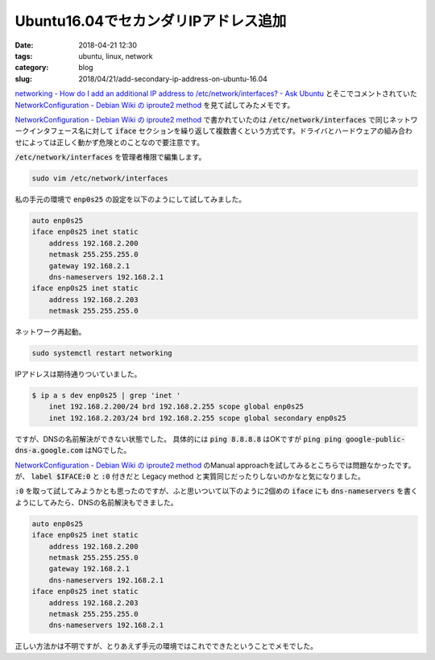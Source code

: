 Ubuntu16.04でセカンダリIPアドレス追加
#####################################

:date: 2018-04-21 12:30
:tags: ubuntu, linux, network
:category: blog
:slug: 2018/04/21/add-secondary-ip-address-on-ubuntu-16.04

`networking - How do I add an additional IP address to /etc/network/interfaces? - Ask Ubuntu <https://askubuntu.com/questions/313877/how-do-i-add-an-additional-ip-address-to-etc-network-interfaces?utm_medium=organic&utm_source=google_rich_qa&utm_campaign=google_rich_qa>`_ とそこでコメントされていた
`NetworkConfiguration - Debian Wiki の iproute2 method <https://wiki.debian.org/NetworkConfiguration#iproute2_method>`__
を見て試してみたメモです。

`NetworkConfiguration - Debian Wiki の iproute2 method <https://wiki.debian.org/NetworkConfiguration#iproute2_method>`__ で書かれていたのは :code:`/etc/network/interfaces` で同じネットワークインタフェース名に対して :code:`iface` セクションを繰り返して複数書くという方式です。ドライバとハードウェアの組み合わせによっては正しく動かず危険とのことなので要注意です。

:code:`/etc/network/interfaces` を管理者権限で編集します。

.. code-block:: console

	sudo vim /etc/network/interfaces

私の手元の環境で :code:`enp0s25` の設定を以下のようにして試してみました。

.. code-block:: text

	auto enp0s25
	iface enp0s25 inet static
	    address 192.168.2.200
	    netmask 255.255.255.0
	    gateway 192.168.2.1
	    dns-nameservers 192.168.2.1
	iface enp0s25 inet static
	    address 192.168.2.203
	    netmask 255.255.255.0

ネットワーク再起動。

.. code-block:: console

	sudo systemctl restart networking

IPアドレスは期待通りついていました。

.. code-block:: console

	$ ip a s dev enp0s25 | grep 'inet '
	    inet 192.168.2.200/24 brd 192.168.2.255 scope global enp0s25
	    inet 192.168.2.203/24 brd 192.168.2.255 scope global secondary enp0s25

ですが、DNSの名前解決ができない状態でした。
具体的には :code:`ping 8.8.8.8` はOKですが :code:`ping ping google-public-dns-a.google.com` はNGでした。

`NetworkConfiguration - Debian Wiki の iproute2 method <https://wiki.debian.org/NetworkConfiguration#iproute2_method>`__ のManual approachを試してみるとこちらでは問題なかったです。
が、 :code:`label $IFACE:0` と :code:`:0` 付きだと Legacy method と実質同じだったりしないのかなと気になりました。

:code:`:0` を取って試してみようかとも思ったのですが、ふと思いついて以下のように2個めの :code:`iface` にも :code:`dns-nameservers` を書くようにしてみたら、DNSの名前解決もできました。

.. code-block:: text

	auto enp0s25
	iface enp0s25 inet static
	    address 192.168.2.200
	    netmask 255.255.255.0
	    gateway 192.168.2.1
	    dns-nameservers 192.168.2.1
	iface enp0s25 inet static
	    address 192.168.2.203
	    netmask 255.255.255.0
	    dns-nameservers 192.168.2.1

正しい方法かは不明ですが、とりあえず手元の環境ではこれでできたということでメモでした。
